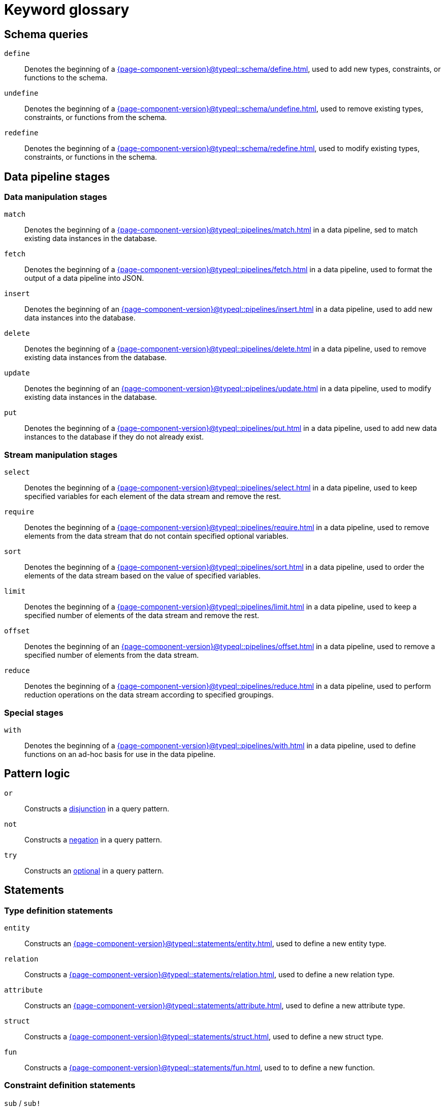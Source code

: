 = Keyword glossary

== Schema queries

`define`::
Denotes the beginning of a xref:{page-component-version}@typeql::schema/define.adoc[], used to add new types, constraints, or functions to the schema.

`undefine`::
Denotes the beginning of a xref:{page-component-version}@typeql::schema/undefine.adoc[], used to remove existing types, constraints, or functions from the schema.

`redefine`::
Denotes the beginning of a xref:{page-component-version}@typeql::schema/redefine.adoc[], used to modify existing types, constraints, or functions in the schema.

== Data pipeline stages

=== Data manipulation stages

`match`::
Denotes the beginning of a xref:{page-component-version}@typeql::pipelines/match.adoc[] in a data pipeline, sed to match existing data instances in the database.

`fetch`::
Denotes the beginning of a xref:{page-component-version}@typeql::pipelines/fetch.adoc[] in a data pipeline, used to format the output of a data pipeline into JSON.

`insert`::
Denotes the beginning of an xref:{page-component-version}@typeql::pipelines/insert.adoc[] in a data pipeline, used to add new data instances into the database.

`delete`::
Denotes the beginning of a xref:{page-component-version}@typeql::pipelines/delete.adoc[] in a data pipeline, used to remove existing data instances from the database.

`update`::
Denotes the beginning of an xref:{page-component-version}@typeql::pipelines/update.adoc[] in a data pipeline, used to modify existing data instances in the database.

`put`::
Denotes the beginning of a xref:{page-component-version}@typeql::pipelines/put.adoc[] in a data pipeline, used to add new data instances to the database if they do not already exist.

=== Stream manipulation stages

`select`::
Denotes the beginning of a xref:{page-component-version}@typeql::pipelines/select.adoc[] in a data pipeline, used to keep specified variables for each element of the data stream and remove the rest.

`require`::
Denotes the beginning of a xref:{page-component-version}@typeql::pipelines/require.adoc[] in a data pipeline, used to remove elements from the data stream that do not contain specified optional variables.

`sort`::
Denotes the beginning of a xref:{page-component-version}@typeql::pipelines/sort.adoc[] in a data pipeline, used to order the elements of the data stream based on the value of specified variables.

`limit`::
Denotes the beginning of a xref:{page-component-version}@typeql::pipelines/limit.adoc[] in a data pipeline, used to keep a specified number of elements of the data stream and remove the rest.

`offset`::
Denotes the beginning of an xref:{page-component-version}@typeql::pipelines/offset.adoc[] in a data pipeline, used to remove a specified number of elements from the data stream.

`reduce`::
Denotes the beginning of a xref:{page-component-version}@typeql::pipelines/reduce.adoc[] in a data pipeline, used to perform reduction operations on the data stream according to specified groupings.

=== Special stages

`with`::
Denotes the beginning of a xref:{page-component-version}@typeql::pipelines/with.adoc[] in a data pipeline, used to define functions on an ad-hoc basis for use in the data pipeline.

== Pattern logic

`or`::
Constructs a xref:{page-component-version}@typeql::patterns/disjunctions.adoc[disjunction] in a query pattern.

`not`::
Constructs a xref:{page-component-version}@typeql::patterns/negations.adoc[negation] in a query pattern.

`try`::
Constructs an xref:{page-component-version}@typeql::patterns/optionals.adoc[optional] in a query pattern.

== Statements

=== Type definition statements

`entity`::
Constructs an xref:{page-component-version}@typeql::statements/entity.adoc[], used to define a new entity type.

`relation`::
Constructs a xref:{page-component-version}@typeql::statements/relation.adoc[], used to define a new relation type.

`attribute`::
Constructs an xref:{page-component-version}@typeql::statements/attribute.adoc[], used to define a new attribute type.

`struct`::
Constructs a xref:{page-component-version}@typeql::statements/struct.adoc[], used to define a new struct type.

`fun`::
Constructs a xref:{page-component-version}@typeql::statements/fun.adoc[], used to to define a new function.

=== Constraint definition statements

`sub` / `sub!`::
Constructs a xref:{page-component-version}@typeql::statements/sub.adoc[], used to define the supertype of a type.

`relates` / `relates ... as`::
Constructs a xref:{page-component-version}@typeql::statements/relates.adoc[], used to define a new role for a relation type.

`plays`::
Constructs a xref:{page-component-version}@typeql::statements/plays.adoc[], used to define a new roleplayer for a role.

`value`::
Constructs a xref:{page-component-version}@typeql::statements/value.adoc[], used to  define the value type of an attribute type.

`owns`::
Constructs an xref:{page-component-version}@typeql::statements/owns.adoc[], used to define a new owner of an attribute type.

`alias`::
Constructs an xref:{page-component-version}@typeql::statements/alias.adoc[], used to define an alias label for a type.

=== Instance statements

`isa` / `isa!`::
Constructs an xref:{page-component-version}@typeql::statements/isa.adoc[], used to specify the type of a data instance.

`links`::
Constructs a xref:{page-component-version}@typeql::statements/links.adoc[], used to specify the roleplayers in a relation.

`has`::
Constructs a xref:{page-component-version}@typeql::statements/has.adoc[], used to specify an attribute of an entity or relation.

`is`::
Constructs an xref:{page-component-version}@typeql::statements/is.adoc[], used to specify that two variables represent the same data instance.

`let ... =`::
Constructs a xref:{page-component-version}@typeql::statements/let-eq.adoc[], used to assign the result of an expression to a variable.

`let ... in`::
Constructs a xref:{page-component-version}@typeql::statements/let-in.adoc[], used to assign a stream or list element to a variable.

`contains`::
Constructs a xref:{page-component-version}@typeql::statements/contains.adoc[], used to specify that a stream or list contains a data instance, or that a string contains a specified substring.

`like`::
Constructs a xref:{page-component-version}@typeql::statements/like.adoc[], used to specify that a string matches a specified regex pattern.

=== Identity statements

`label`::
Constructs a xref:{page-component-version}@typeql::statements/label.adoc[], used to identify a type by its label.

`iid`::
Constructs an xref:{page-component-version}@typeql::statements/iid.adoc[], used to identify a data instance by its internal ID.

== Annotations

=== Cardinality constraints

`@card`::
Describes a xref:{page-component-version}@typeql::annotations/card.adoc[], used to specify cardinality ranges for roles and ownerships.

`@cascade`::
Describes a xref:{page-component-version}@typeql::annotations/cascade.adoc[], used to specify behaviour when deleting a relation's roleplayers.

`@independent`::
Describes an xref:{page-component-version}@typeql::annotations/independent.adoc[], used to prevent attributes without owners from being deleted automatically.

=== Modality constraints

`@abstract`::
Describes an xref:{page-component-version}@typeql::annotations/abstract.adoc[], used to specify that a type or role is abstract.

`@key`::
Describes a xref:{page-component-version}@typeql::annotations/key.adoc[], used to specify key attributes for entities and relations.

`@subkey`::
Describes a xref:{page-component-version}@typeql::annotations/subkey.adoc[], used to specify composite keys built from multiple attributes.

`@unique`::
Describes a xref:{page-component-version}@typeql::annotations/unique.adoc[], used to specify unique attributes for entities and relations.

=== Value constraints

`@values`::
Describes a xref:{page-component-version}@typeql::annotations/values.adoc[], used to specify a set of permitted values for attributes.

`@range`::
Describes a xref:{page-component-version}@typeql::annotations/range.adoc[], used to specify a range of permitted values for attributes.

`@regex`::
Describes a xref:{page-component-version}@typeql::annotations/regex.adoc[], used to specify a regex pattern for permitted values of attributes.

`@distinct`::
Describes a xref:{page-component-version}@typeql::annotations/distinct.adoc[], used to restrict an owned list of attributes to distinct values.

== Reductions

`check`::
Reduces the stream to a boolean value, indicating whether it contains any elements. See xref:{page-component-version}@typeql::values/reductions.adoc[] for more information.

`first`::
Reduces the stream to the first occurrence of a specified variable. See xref:{page-component-version}@typeql::values/reductions.adoc[] for more information.

`count`::
Reduces the stream to the number of occurrences of a specified variable. See xref:{page-component-version}@typeql::values/reductions.adoc[] for more information.

`max`::
Reduces the stream to the maximum value of a specified variable. See xref:{page-component-version}@typeql::values/reductions.adoc[] for more information.

`min`::
Reduces the stream to the minimum value of a specified variable. See xref:{page-component-version}@typeql::values/reductions.adoc[] for more information.

`mean`::
Reduces the stream to the arithmetic mean of a specified variable. See xref:{page-component-version}@typeql::values/reductions.adoc[] for more information.

`median`::
Reduces the stream to the median of a specified variable. See xref:{page-component-version}@typeql::values/reductions.adoc[] for more information.

`std`::
Reduces the stream to the (population) standard deviation of a given variable. See xref:{page-component-version}@typeql::values/reductions.adoc[] for more information.

`sum`::
Reduces the stream to the sum over a specified variable. See xref:{page-component-version}@typeql::values/reductions.adoc[] for more information.

`list`::
Reduces the stream to a list of occurrences of a specified variable. See xref:{page-component-version}@typeql::values/reductions.adoc[] for more information.

== Value types

`boolean`::
Declares the values of an attribute type to be booleans. See xref:{page-component-version}@typeql::values/value-types.adoc[] for more information.

`long`::
Declares the values of an attribute type to be 64-bit signed integers. See xref:{page-component-version}@typeql::values/value-types.adoc[] for more information.

`double`::
Declares the values of an attribute type to be 64-bit floating point numbers. See xref:{page-component-version}@typeql::values/value-types.adoc[] for more information.

`decimal`::
Declares the values of an attribute type to be decimals, comprising a 64-bit signed integer component and 64-bit unsigned component representing up to 19 decimal places. See xref:{page-component-version}@typeql::values/value-types.adoc[] for more information.

`datetime-tz`::
Declares the values of an attribute type to be nanosecond-precision ISO timestamps with timezones. See xref:{page-component-version}@typeql::values/value-types.adoc[] for more information.

`datetime`::
Declares the values of an attribute type to be nanosecond-precision ISO timestamps without timezones. See xref:{page-component-version}@typeql::values/value-types.adoc[] for more information.

`date`::
Declares the values of an attribute type to be ISO dates. See xref:{page-component-version}@typeql::values/value-types.adoc[] for more information.

`duration`::
Declares the values of an attribute type to be ISO durations. See xref:{page-component-version}@typeql::values/value-types.adoc[] for more information.

`string`::
Declares the values of an attribute type to be variable length UTF-8 encoded strings. See xref:{page-component-version}@typeql::values/value-types.adoc[] for more information.

== Built-in functions

`round(...)`::
Rounding function, returns the provided numeric argument rounded to the nearest integer. See xref:{page-component-version}@typeql::values/operators.adoc[] for more information.

`ceil(...)`::
Ceiling function, returns the provided numeric argument rounded to the nearest greater integer. See xref:{page-component-version}@typeql::values/operators.adoc[] for more information.

`floor(...)`::
Floor function, returns the provided numeric argument rounded to the nearest lesser integer. See xref:{page-component-version}@typeql::values/operators.adoc[] for more information.

`abs(...)`::
Modulus function, returns the absolute value of the provided numeric argument. See xref:{page-component-version}@typeql::values/operators.adoc[] for more information.

`length(...)`::
Length function, returns the length of the provided list argument. See xref:{page-component-version}@typeql::values/operators.adoc[] for more information.

`min(...)`::
Minimum function, returns the minimum value of the provided list argument. See xref:{page-component-version}@typeql::values/operators.adoc[] for more information.

`max(...)`::
Maximum function, returns the maximum value of the provided list argument. See xref:{page-component-version}@typeql::values/operators.adoc[] for more information.

== Literals

`true`::
Represents the boolean literal "true".

`false`::
Represents the boolean literal "false".

== Miscellaneous

`asc`::
Used to specify ascending order for xref:{page-component-version}@typeql::pipelines/sort.adoc[Sort stages] in data pipelines.

`desc`::
Used to specify descending order for xref:{page-component-version}@typeql::pipelines/sort.adoc[Sort stages] in data pipelines.

`return`::
Denotes the return signature of a function. See xref:{page-component-version}@typeql::functions/writing.adoc[] for more information.

`of`::
Used to remove ownership of attributes and players of roles in xref:{page-component-version}@typeql::pipelines/delete.adoc[Delete stages] of data pipelines.

`from`::
Used to remove capabilities, role specialisation, and annotations in xref:{page-component-version}@typeql::schema/undefine.adoc[Undefine queries].

`in`::
Used to access stream or list elements. See xref:{page-component-version}@typeql::statements/let-in.adoc[] for more information.

`as`::
Used to specialise a role. See xref:{page-component-version}@typeql::statements/relates.adoc[] for more information.
